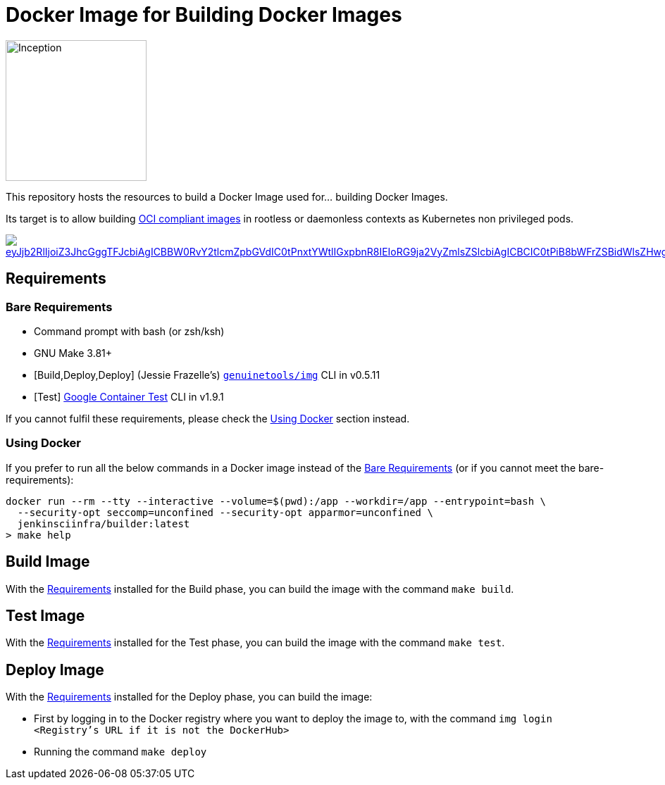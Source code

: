 = Docker Image for Building Docker Images

image::https://i.imgur.com/d7KZNKD.png[Inception,width=200]

This repository hosts the resources to build a Docker Image
used for... building Docker Images.

Its target is to allow building https://github.com/opencontainers/image-spec[OCI compliant images] in rootless or daemonless contexts as Kubernetes non privileged pods.

image::https://mermaid.ink/img/eyJjb2RlIjoiZ3JhcGggTFJcbiAgICBBW0RvY2tlcmZpbGVdIC0tPnxtYWtlIGxpbnR8IEIoRG9ja2VyZmlsZSlcbiAgICBCIC0tPiB8bWFrZSBidWlsZHwgQ1tpbWFnZS50YXJdXG4gICAgQyAtLT4gfG1ha2UgdGVzdHwgRChpbWFnZS50YXIpXG4gICAgRCAtLT4gfG1ha2UgZGVwbG95fCBFKHJlZ2lzdHJ5LmRvY2tlci9pbWFnZTp0YWcpXG4gICAgRSAtLT4gfG1ha2UgcmVsZWFzZXwgRihyZWdpc3RyeS5kb2NrZXIvaW1hZ2U6bGF0ZXN0KVxuICBcbiAgICAgICAgICAgICIsIm1lcm1haWQiOnsidGhlbWUiOiJkZWZhdWx0In0sInVwZGF0ZUVkaXRvciI6ZmFsc2V9[link="https://mermaid-js.github.io/mermaid-live-editor/#/edit/eyJjb2RlIjoiZ3JhcGggTFJcbiAgICBBW0RvY2tlcmZpbGVdIC0tPnxtYWtlIGxpbnR8IEIoRG9ja2VyZmlsZSlcbiAgICBCIC0tPiB8bWFrZSBidWlsZHwgQ1tpbWFnZS50YXJdXG4gICAgQyAtLT4gfG1ha2UgdGVzdHwgRChpbWFnZS50YXIpXG4gICAgRCAtLT4gfG1ha2UgZGVwbG95fCBFKHJlZ2lzdHJ5LmRvY2tlci9pbWFnZTp0YWcpXG4gICAgRSAtLT4gfG1ha2UgcmVsZWFzZXwgRihyZWdpc3RyeS5kb2NrZXIvaW1hZ2U6bGF0ZXN0KVxuICBcbiAgICAgICAgICAgICIsIm1lcm1haWQiOnsidGhlbWUiOiJkZWZhdWx0In0sInVwZGF0ZUVkaXRvciI6ZmFsc2V9","Click on the Build Flow diagram to edit"]

== Requirements

=== Bare Requirements

* Command prompt with bash (or zsh/ksh)
* GNU Make 3.81+
* [Build,Deploy,Deploy] (Jessie Frazelle's) https://github.com/genuinetools/img[`genuinetools/img`] CLI in v0.5.11
* [Test] https://github.com/GoogleContainerTools/container-structure-test[Google Container Test] CLI in v1.9.1

If you cannot fulfil these requirements, please check the <<Using Docker>> section instead.

=== Using Docker

If you prefer to run all the below commands in a Docker image instead of the <<Bare Requirements>> (or if you cannot meet the bare-requirements):

[source,bash]
----
docker run --rm --tty --interactive --volume=$(pwd):/app --workdir=/app --entrypoint=bash \
  --security-opt seccomp=unconfined --security-opt apparmor=unconfined \
  jenkinsciinfra/builder:latest
> make help
----

== Build Image

With the <<Requirements>> installed for the Build phase, you can build the image with the command `make build`.

== Test Image

With the <<Requirements>> installed for the Test phase, you can build the image with the command `make test`.

== Deploy Image

With the <<Requirements>> installed for the Deploy phase, you can build the image:

- First by logging in to the Docker registry where you want to deploy the image to,
with the command `img login <Registry's URL if it is not the DockerHub>`
- Running the command `make deploy`
